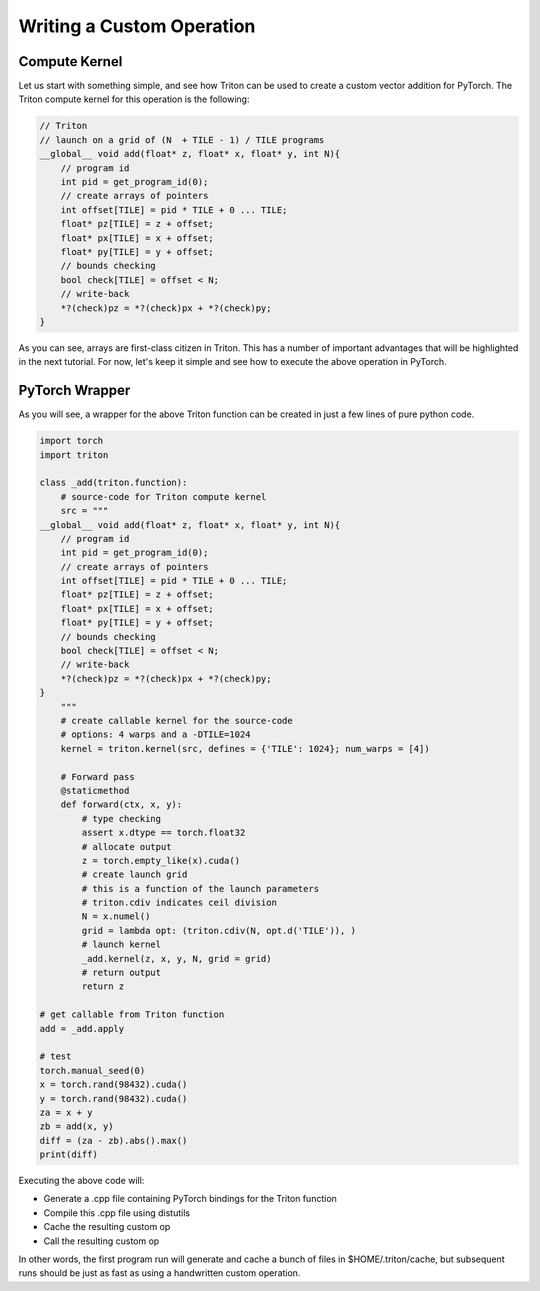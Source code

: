 ===========================
Writing a Custom Operation
===========================

--------------
Compute Kernel
--------------

Let us start with something simple, and see how Triton can be used to create a custom vector addition for PyTorch. The Triton compute kernel for this operation is the following:

.. code-block:: C

    // Triton
    // launch on a grid of (N  + TILE - 1) / TILE programs
    __global__ void add(float* z, float* x, float* y, int N){
        // program id
        int pid = get_program_id(0);
        // create arrays of pointers
        int offset[TILE] = pid * TILE + 0 ... TILE;
        float* pz[TILE] = z + offset;
        float* px[TILE] = x + offset;
        float* py[TILE] = y + offset;
        // bounds checking
        bool check[TILE] = offset < N;
        // write-back
        *?(check)pz = *?(check)px + *?(check)py;
    }

As you can see, arrays are first-class citizen in Triton. This has a number of important advantages that will be highlighted in the next tutorial. For now, let's keep it simple and see how to execute the above operation in PyTorch.

---------------
PyTorch Wrapper
---------------

As you will see, a wrapper for the above Triton function can be created in just a few lines of pure python code.

.. code-block:: python

    import torch
    import triton

    class _add(triton.function):
        # source-code for Triton compute kernel
        src = """
    __global__ void add(float* z, float* x, float* y, int N){
        // program id
        int pid = get_program_id(0);
        // create arrays of pointers
        int offset[TILE] = pid * TILE + 0 ... TILE;
        float* pz[TILE] = z + offset;
        float* px[TILE] = x + offset;
        float* py[TILE] = y + offset;
        // bounds checking
        bool check[TILE] = offset < N;
        // write-back
        *?(check)pz = *?(check)px + *?(check)py;
    }
        """
        # create callable kernel for the source-code
        # options: 4 warps and a -DTILE=1024
        kernel = triton.kernel(src, defines = {'TILE': 1024}; num_warps = [4])

        # Forward pass
        @staticmethod
        def forward(ctx, x, y):
            # type checking
            assert x.dtype == torch.float32
            # allocate output
            z = torch.empty_like(x).cuda()
            # create launch grid
            # this is a function of the launch parameters
            # triton.cdiv indicates ceil division
            N = x.numel()
            grid = lambda opt: (triton.cdiv(N, opt.d('TILE')), )
            # launch kernel
            _add.kernel(z, x, y, N, grid = grid)
            # return output
            return z

    # get callable from Triton function
    add = _add.apply

    # test
    torch.manual_seed(0)
    x = torch.rand(98432).cuda()
    y = torch.rand(98432).cuda()
    za = x + y
    zb = add(x, y)
    diff = (za - zb).abs().max()
    print(diff)

Executing the above code will:

- Generate a .cpp file containing PyTorch bindings for the Triton function
- Compile this .cpp file using distutils
- Cache the resulting custom op
- Call the resulting custom op

In other words, the first program run will generate and cache a bunch of files in $HOME/.triton/cache, but subsequent runs should be just as fast as using a handwritten custom operation.
